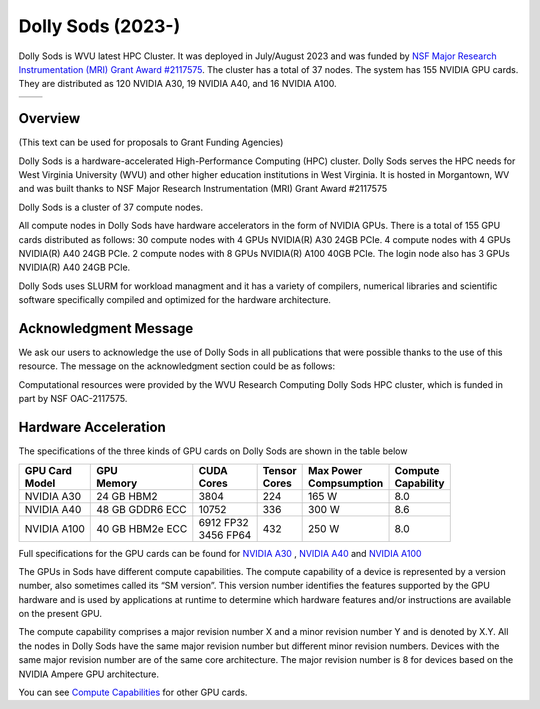 Dolly Sods (2023-)
==================

Dolly Sods is WVU latest HPC Cluster. It was deployed in July/August 2023 and was funded by `NSF Major Research Instrumentation (MRI) Grant Award #2117575 <https://www.nsf.gov/awardsearch/showAward?AWD_ID=2117575>`_. 
The cluster has a total of 37 nodes. 
The system has 155 NVIDIA GPU cards. 
They are distributed as 120 NVIDIA A30, 19 NVIDIA A40, and 16 NVIDIA A100.

.. image:: /_static/Dolly_Sods_1.jpg
    :height: 600px
    :width: 800 px
    :scale: 50 %
    :alt: Dolly Sods
    :align: center


.. image:: /_static/Dolly_Sods_2.jpg
    :height: 600px
    :width: 800 px
    :scale: 50 %
    :alt: Dolly Sods
    :align: center


.. image:: /_static/Dolly_Sods_3.jpg
    :height: 600px
    :width: 800 px
    :scale: 50 %
    :alt: Dolly Sods
    :align: center


.. |logo1| image:: /_static/Dolly_Sods_1.jpg  
   :scale: 100%
   :align: middle
.. |logo2| image:: /_static/Dolly_Sods_1.jpg
   :scale: 50%
   :align: top

+---------+---------+
| |logo1| | |logo2| |
+---------+---------+


Overview
--------

(This text can be used for proposals to Grant Funding Agencies)

Dolly Sods is a hardware-accelerated High-Performance Computing (HPC) cluster. Dolly Sods serves the HPC needs for West Virginia University (WVU) and other higher education institutions in West Virginia. It is hosted in Morgantown, WV and was built thanks to NSF Major Research Instrumentation (MRI) Grant Award #2117575

Dolly Sods is a cluster of 37 compute nodes.

All compute nodes in Dolly Sods have hardware accelerators in the form of NVIDIA GPUs. 
There is a total of 155 GPU cards distributed as follows: 
30 compute nodes with 4 GPUs NVIDIA(R) A30 24GB PCIe. 
4 compute nodes with 4 GPUs NVIDIA(R) A40 24GB PCIe. 
2 compute nodes with 8 GPUs NVIDIA(R) A100 40GB PCIe.
The login node also has 3 GPUs NVIDIA(R) A40 24GB PCIe. 

Dolly Sods uses SLURM for workload managment and it has a variety of compilers, numerical libraries and scientific software specifically compiled and optimized for the hardware architecture.

Acknowledgment Message
----------------------

We ask our users to acknowledge the use of Dolly Sods in all publications that were possible thanks to the use of this resource. The message on the acknowledgment section could be as follows:

Computational resources were provided by the WVU Research Computing Dolly Sods HPC cluster, which is funded in part by NSF OAC-2117575.


Hardware Acceleration
---------------------

The specifications of the three kinds of GPU cards on Dolly Sods are shown in the table below

+-----------------+-----------------+--------------+----------+----------------+---------------+
| | GPU Card      | | GPU           | | CUDA       | | Tensor | | Max Power    | | Compute     |
| | Model         | | Memory        | | Cores      | | Cores  | | Compsumption | | Capability  |
+=================+=================+==============+==========+================+===============+
| NVIDIA A30      | 24 GB HBM2      | 3804         | 224      | 165 W          | 8.0           |
+-----------------+-----------------+--------------+----------+----------------+---------------+
| NVIDIA A40      | 48 GB GDDR6 ECC | 10752        | 336      | 300 W          | 8.6           |
+-----------------+-----------------+--------------+----------+----------------+---------------+
| NVIDIA A100     | 40 GB HBM2e ECC | | 6912 FP32  | 432      | 250 W          | 8.0           |
|                 |                 | | 3456 FP64  |          |                |               |
+-----------------+-----------------+--------------+----------+----------------+---------------+

Full specifications for the GPU cards can be found for `NVIDIA A30`_ , `NVIDIA A40`_ and `NVIDIA A100`_

The GPUs in Sods have different compute capabilities.
The compute capability of a device is represented by a version number, also sometimes called its “SM version”.
This version number identifies the features supported by the GPU hardware and is used by applications at runtime to determine which hardware features and/or instructions are available on the present GPU.

The compute capability comprises a major revision number X and a minor revision number Y and is denoted by X.Y.
All the nodes in Dolly Sods have the same major revision number but different minor revision numbers.
Devices with the same major revision number are of the same core architecture.
The major revision number is 8 for devices based on the NVIDIA Ampere GPU architecture.

You can see `Compute Capabilities`_ for other GPU cards.


.. _NVIDIA A30: https://www.nvidia.com/content/dam/en-zz/Solutions/data-center/products/a30-gpu/pdf/a30-datasheet.pdf
.. _NVIDIA A40: https://images.nvidia.com/content/Solutions/data-center/a40/nvidia-a40-datasheet.pdf
.. _NVIDIA A100: https://www.nvidia.com/content/dam/en-zz/Solutions/Data-Center/a100/pdf/nvidia-a100-datasheet.pdf
.. _Compute Capabilities: https://developer.nvidia.com/cuda-gpus

